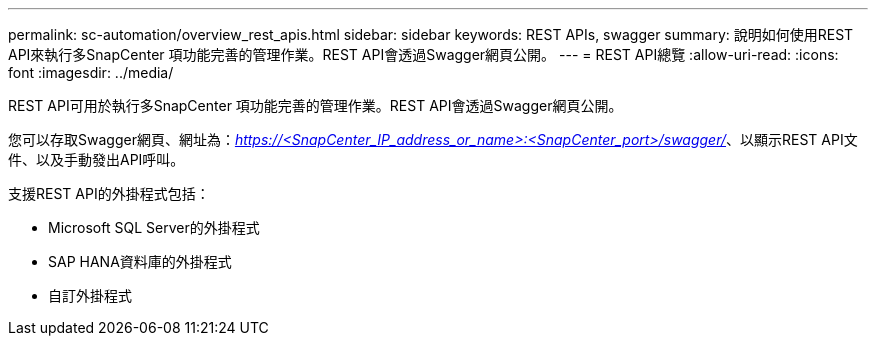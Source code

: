 ---
permalink: sc-automation/overview_rest_apis.html 
sidebar: sidebar 
keywords: REST APIs, swagger 
summary: 說明如何使用REST API來執行多SnapCenter 項功能完善的管理作業。REST API會透過Swagger網頁公開。 
---
= REST API總覽
:allow-uri-read: 
:icons: font
:imagesdir: ../media/


[role="lead"]
REST API可用於執行多SnapCenter 項功能完善的管理作業。REST API會透過Swagger網頁公開。

您可以存取Swagger網頁、網址為：_https://<SnapCenter_IP_address_or_name>:<SnapCenter_port>/swagger/_、以顯示REST API文件、以及手動發出API呼叫。

支援REST API的外掛程式包括：

* Microsoft SQL Server的外掛程式
* SAP HANA資料庫的外掛程式
* 自訂外掛程式

